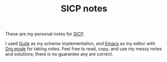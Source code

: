#+TITLE: SICP notes
These are my personal notes for [[https://mitpress.mit.edu/sites/default/files/sicp/index.html][SICP]].

I used [[https://www.gnu.org/software/guile/][Guile]] as my scheme implementation, and [[https://www.gnu.org/software/emacs/][Emacs]] as my editor with
[[https://orgmode.org/][Org mode]] for taking notes. Feel free to read, copy, and use my messy
notes and solutions; there is no guarantee any are correct.




